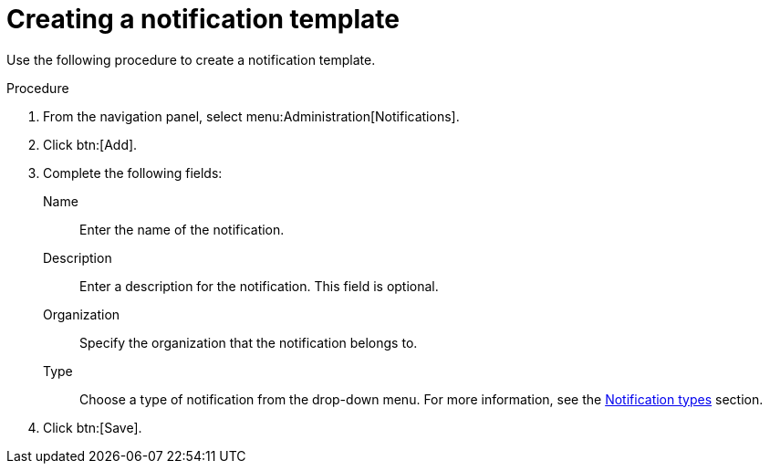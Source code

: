 [id="controller-create-notification-template"]

= Creating a notification template

Use the following procedure to create a notification template.

.Procedure

. From the navigation panel, select menu:Administration[Notifications].
. Click btn:[Add].
. Complete the following fields:
Name:: Enter the name of the notification.
Description:: Enter a description for the notification. This field is optional.
Organization:: Specify the organization that the notification belongs to.
Type:: Choose a type of notification from the drop-down menu.
For more information, see the xref:controller-notification-types[Notification types] section.
. Click btn:[Save].
